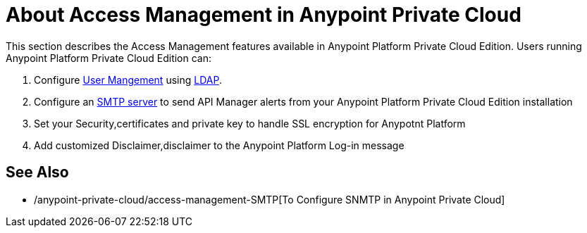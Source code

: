 = About Access Management in Anypoint Private Cloud

This section describes the Access Management features available in Anypoint Platform Private Cloud Edition. Users running Anypoint Platform Private Cloud Edition can:

. Configure link:/access-management/external-identity#user-management[User Mangement] using link:/access-management/external-identity#configure-ldap[LDAP].
. Configure an <<SMTP,SMTP server>> to send API Manager alerts from your Anypoint Platform Private Cloud Edition installation
. Set your Security,certificates and private key to handle SSL encryption for Anypotnt Platform
. Add customized Disclaimer,disclaimer to the Anypoint Platform Log-in message

== See Also

* /anypoint-private-cloud/access-management-SMTP[To Configure SNMTP in Anypoint Private Cloud]